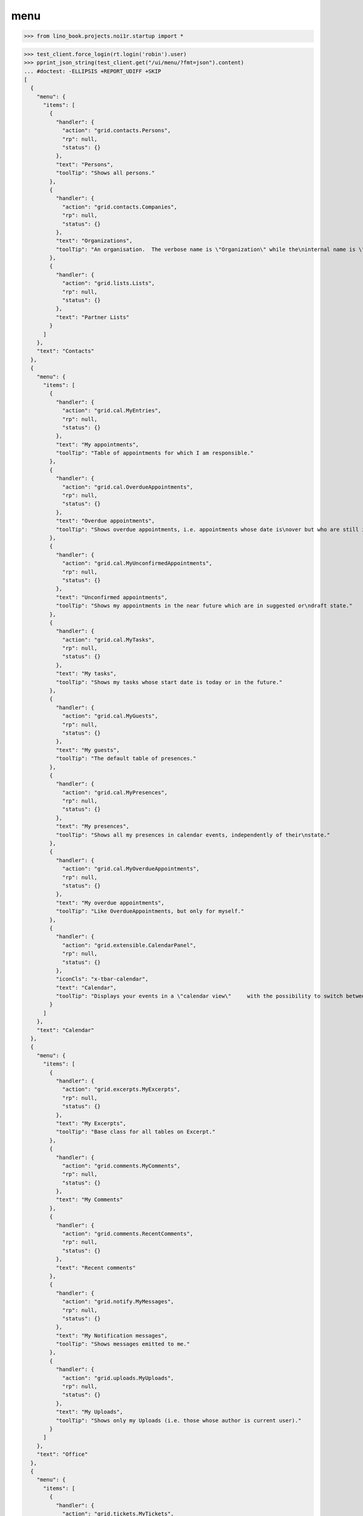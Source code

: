 .. doctest docs/specs/react/menu.rst
.. _specs.menu:

====
menu
====


>>> from lino_book.projects.noi1r.startup import *

>>> test_client.force_login(rt.login('robin').user)
>>> pprint_json_string(test_client.get("/ui/menu/?fmt=json").content)
... #doctest: -ELLIPSIS +REPORT_UDIFF +SKIP
[
  {
    "menu": {
      "items": [
        {
          "handler": {
            "action": "grid.contacts.Persons",
            "rp": null,
            "status": {}
          },
          "text": "Persons",
          "toolTip": "Shows all persons."
        },
        {
          "handler": {
            "action": "grid.contacts.Companies",
            "rp": null,
            "status": {}
          },
          "text": "Organizations",
          "toolTip": "An organisation.  The verbose name is \"Organization\" while the\ninternal name is \"Company\" because the latter easier to type and\nfor historical reasons."
        },
        {
          "handler": {
            "action": "grid.lists.Lists",
            "rp": null,
            "status": {}
          },
          "text": "Partner Lists"
        }
      ]
    },
    "text": "Contacts"
  },
  {
    "menu": {
      "items": [
        {
          "handler": {
            "action": "grid.cal.MyEntries",
            "rp": null,
            "status": {}
          },
          "text": "My appointments",
          "toolTip": "Table of appointments for which I am responsible."
        },
        {
          "handler": {
            "action": "grid.cal.OverdueAppointments",
            "rp": null,
            "status": {}
          },
          "text": "Overdue appointments",
          "toolTip": "Shows overdue appointments, i.e. appointments whose date is\nover but who are still in a nonstable state."
        },
        {
          "handler": {
            "action": "grid.cal.MyUnconfirmedAppointments",
            "rp": null,
            "status": {}
          },
          "text": "Unconfirmed appointments",
          "toolTip": "Shows my appointments in the near future which are in suggested or\ndraft state."
        },
        {
          "handler": {
            "action": "grid.cal.MyTasks",
            "rp": null,
            "status": {}
          },
          "text": "My tasks",
          "toolTip": "Shows my tasks whose start date is today or in the future."
        },
        {
          "handler": {
            "action": "grid.cal.MyGuests",
            "rp": null,
            "status": {}
          },
          "text": "My guests",
          "toolTip": "The default table of presences."
        },
        {
          "handler": {
            "action": "grid.cal.MyPresences",
            "rp": null,
            "status": {}
          },
          "text": "My presences",
          "toolTip": "Shows all my presences in calendar events, independently of their\nstate."
        },
        {
          "handler": {
            "action": "grid.cal.MyOverdueAppointments",
            "rp": null,
            "status": {}
          },
          "text": "My overdue appointments",
          "toolTip": "Like OverdueAppointments, but only for myself."
        },
        {
          "handler": {
            "action": "grid.extensible.CalendarPanel",
            "rp": null,
            "status": {}
          },
          "iconCls": "x-tbar-calendar",
          "text": "Calendar",
          "toolTip": "Displays your events in a \"calendar view\"     with the possibility to switch between daily, weekly, monthly view."
        }
      ]
    },
    "text": "Calendar"
  },
  {
    "menu": {
      "items": [
        {
          "handler": {
            "action": "grid.excerpts.MyExcerpts",
            "rp": null,
            "status": {}
          },
          "text": "My Excerpts",
          "toolTip": "Base class for all tables on Excerpt."
        },
        {
          "handler": {
            "action": "grid.comments.MyComments",
            "rp": null,
            "status": {}
          },
          "text": "My Comments"
        },
        {
          "handler": {
            "action": "grid.comments.RecentComments",
            "rp": null,
            "status": {}
          },
          "text": "Recent comments"
        },
        {
          "handler": {
            "action": "grid.notify.MyMessages",
            "rp": null,
            "status": {}
          },
          "text": "My Notification messages",
          "toolTip": "Shows messages emitted to me."
        },
        {
          "handler": {
            "action": "grid.uploads.MyUploads",
            "rp": null,
            "status": {}
          },
          "text": "My Uploads",
          "toolTip": "Shows only my Uploads (i.e. those whose author is current user)."
        }
      ]
    },
    "text": "Office"
  },
  {
    "menu": {
      "items": [
        {
          "handler": {
            "action": "grid.tickets.MyTickets",
            "rp": null,
            "status": {}
          },
          "text": "My tickets",
          "toolTip": "Show all active tickets reported by me."
        },
        {
          "handler": {
            "action": "grid.tickets.ActiveTickets",
            "rp": null,
            "status": {}
          },
          "text": "Active tickets",
          "toolTip": "Show all tickets that are in an active state."
        },
        {
          "handler": {
            "action": "grid.tickets.AllTickets",
            "rp": null,
            "status": {}
          },
          "text": "All tickets",
          "toolTip": "Shows all tickets."
        },
        {
          "handler": {
            "action": "grid.tickets.UnassignedTickets",
            "rp": null,
            "status": {}
          },
          "text": "Unassigned Tickets",
          "toolTip": "Base class for all tables of tickets."
        },
        {
          "handler": {
            "action": "grid.tickets.RefTickets",
            "rp": null,
            "status": {}
          },
          "text": "Reference Tickets",
          "toolTip": "Shows all tickets that have a reference."
        },
        {
          "handler": {
            "action": "grid.tickets.MySites",
            "rp": null,
            "status": {}
          },
          "text": "My sites",
          "toolTip": "Shows the sites for which I have a subscription."
        },
        {
          "handler": {
            "action": "grid.tickets.MyTicketsToWork",
            "rp": null,
            "status": {}
          },
          "text": "Tickets to work",
          "toolTip": "Show all active tickets assigned to me."
        }
      ]
    },
    "text": "Tickets"
  },
  {
    "menu": {
      "items": [
        {
          "handler": {
            "action": "grid.working.MySessions",
            "rp": null,
            "status": {}
          },
          "text": "Sessions"
        },
        {
          "handler": {
            "action": "grid.working.ServiceReports",
            "rp": null,
            "status": {}
          },
          "text": "Service Reports"
        },
        {
          "handler": {
            "action": "grid.working.WorkedHours",
            "rp": null,
            "status": {}
          },
          "text": "Worked hours"
        }
      ]
    },
    "text": "Working time"
  },
  {
    "menu": {
      "items": [
        {
          "handler": {
            "action": "grid.github.MyCommits",
            "rp": null,
            "status": {}
          },
          "text": "My Commits"
        }
      ]
    },
    "text": "GitHub"
  },
  {
    "menu": {
      "items": [
        {
          "handler": {
            "action": "grid.mailbox.UnassignedMessages",
            "rp": null,
            "status": {}
          },
          "text": "Messages"
        }
      ]
    },
    "text": "Mailbox"
  },
  {
    "menu": {
      "items": [
        {
          "menu": {
            "items": [
              {
                "handler": {
                  "action": "detail.system.SiteConfigs",
                  "rp": null,
                  "status": {
                    "record_id": 1
                  }
                },
                "iconCls": "x-tbar-application_form",
                "text": "Site configuration"
              },
              {
                "handler": {
                  "action": "grid.users.AllUsers",
                  "rp": null,
                  "status": {}
                },
                "text": "Users",
                "toolTip": "Shows the list of all users on this site."
              }
            ]
          },
          "text": "System"
        },
        {
          "menu": {
            "items": [
              {
                "handler": {
                  "action": "grid.countries.Countries",
                  "rp": null,
                  "status": {}
                },
                "text": "Countries"
              },
              {
                "handler": {
                  "action": "grid.countries.Places",
                  "rp": null,
                  "status": {}
                },
                "text": "Places",
                "toolTip": "\n    The table of known geographical places.\n    A geographical place can be a city, a town, a suburb,\n    a province, a lake... any named geographic entity,\n    except for countries because these have their own table.\n    "
              }
            ]
          },
          "text": "Places"
        },
        {
          "menu": {
            "items": [
              {
                "handler": {
                  "action": "grid.contacts.CompanyTypes",
                  "rp": null,
                  "status": {}
                },
                "text": "Organization types"
              },
              {
                "handler": {
                  "action": "grid.contacts.RoleTypes",
                  "rp": null,
                  "status": {}
                },
                "text": "Functions"
              },
              {
                "handler": {
                  "action": "grid.lists.ListTypes",
                  "rp": null,
                  "status": {}
                },
                "text": "List Types"
              }
            ]
          },
          "text": "Contacts"
        },
        {
          "menu": {
            "items": [
              {
                "handler": {
                  "action": "grid.cal.Calendars",
                  "rp": null,
                  "status": {}
                },
                "text": "Calendars"
              },
              {
                "handler": {
                  "action": "grid.cal.AllRooms",
                  "rp": null,
                  "status": {}
                },
                "text": "Rooms",
                "toolTip": "List of rooms where calendar events can happen."
              },
              {
                "handler": {
                  "action": "grid.cal.Priorities",
                  "rp": null,
                  "status": {}
                },
                "text": "Priorities",
                "toolTip": "List of possible priorities of calendar events."
              },
              {
                "handler": {
                  "action": "grid.cal.RecurrentEvents",
                  "rp": null,
                  "status": {}
                },
                "text": "Recurring events",
                "toolTip": "The list of all recurrent events (RecurrentEvent)."
              },
              {
                "handler": {
                  "action": "grid.cal.GuestRoles",
                  "rp": null,
                  "status": {}
                },
                "text": "Guest roles",
                "toolTip": "Global table of guest roles."
              },
              {
                "handler": {
                  "action": "grid.cal.EventTypes",
                  "rp": null,
                  "status": {}
                },
                "text": "Calendar entry types",
                "toolTip": "The list of entry types defined on this site."
              },
              {
                "handler": {
                  "action": "grid.cal.EventPolicies",
                  "rp": null,
                  "status": {}
                },
                "text": "Recurrency policies",
                "toolTip": "Global table of all possible recurrencly policies."
              },
              {
                "handler": {
                  "action": "grid.cal.RemoteCalendars",
                  "rp": null,
                  "status": {}
                },
                "text": "Remote Calendars"
              },
              {
                "handler": {
                  "action": "grid.cal.DailyPlannerRows",
                  "rp": null,
                  "status": {}
                },
                "text": "Planner rows"
              }
            ]
          },
          "text": "Calendar"
        },
        {
          "menu": {
            "items": [
              {
                "handler": {
                  "action": "grid.excerpts.ExcerptTypes",
                  "rp": null,
                  "status": {}
                },
                "text": "Excerpt Types",
                "toolTip": "Displays all rows of ExcerptType."
              },
              {
                "handler": {
                  "action": "grid.comments.CommentTypes",
                  "rp": null,
                  "status": {}
                },
                "text": "Comment Types",
                "toolTip": "The table with all existing comment types."
              },
              {
                "handler": {
                  "action": "grid.uploads.UploadTypes",
                  "rp": null,
                  "status": {}
                },
                "text": "Upload Types",
                "toolTip": "The table with all existing upload types."
              },
              {
                "handler": {
                  "action": "grid.tinymce.MyTextFieldTemplates",
                  "rp": null,
                  "status": {}
                },
                "text": "My Text Field Templates"
              }
            ]
          },
          "text": "Office"
        },
        {
          "menu": {
            "items": [
              {
                "handler": {
                  "action": "grid.tickets.TicketTypes",
                  "rp": null,
                  "status": {}
                },
                "text": "Ticket types"
              },
              {
                "handler": {
                  "action": "grid.tickets.AllSites",
                  "rp": null,
                  "status": {}
                },
                "text": "Sites"
              }
            ]
          },
          "text": "Tickets"
        },
        {
          "menu": {
            "items": [
              {
                "handler": {
                  "action": "grid.working.SessionTypes",
                  "rp": null,
                  "status": {}
                },
                "text": "Session Types"
              }
            ]
          },
          "text": "Working time"
        },
        {
          "menu": {
            "items": [
              {
                "handler": {
                  "action": "grid.github.Repositories",
                  "rp": null,
                  "status": {}
                },
                "text": "Repositories"
              }
            ]
          },
          "text": "GitHub"
        },
        {
          "menu": {
            "items": [
              {
                "handler": {
                  "action": "grid.mailbox.Mailboxes",
                  "rp": null,
                  "status": {}
                },
                "text": "Mailboxes"
              }
            ]
          },
          "text": "Mailbox"
        }
      ]
    },
    "text": "Configure"
  },
  {
    "menu": {
      "items": [
        {
          "menu": {
            "items": [
              {
                "handler": {
                  "action": "grid.gfks.ContentTypes",
                  "rp": null,
                  "status": {}
                },
                "text": "content types",
                "toolTip": "Default table for django.contrib.ContentType."
              },
              {
                "handler": {
                  "action": "grid.users.Authorities",
                  "rp": null,
                  "status": {}
                },
                "text": "Authorities"
              },
              {
                "handler": {
                  "action": "grid.users.UserTypes",
                  "rp": null,
                  "status": {}
                },
                "text": "User types",
                "toolTip": "The list of user types available in this application."
              },
              {
                "handler": {
                  "action": "grid.users.UserRoles",
                  "rp": null,
                  "status": {}
                },
                "text": "User roles"
              },
              {
                "handler": {
                  "action": "grid.changes.Changes",
                  "rp": null,
                  "status": {}
                },
                "text": "Changes",
                "toolTip": "The default table for Change."
              },
              {
                "handler": {
                  "action": "grid.notify.AllMessages",
                  "rp": null,
                  "status": {}
                },
                "text": "Notification messages",
                "toolTip": "The gobal list of all messages."
              },
              {
                "handler": {
                  "action": "grid.checkdata.Checkers",
                  "rp": null,
                  "status": {}
                },
                "text": "Data checkers",
                "toolTip": "The list of data problem types known by this application."
              },
              {
                "handler": {
                  "action": "grid.checkdata.AllMessages",
                  "rp": null,
                  "status": {}
                },
                "text": "Data problem messages",
                "toolTip": "Show all data problems."
              },
              {
                "handler": {
                  "action": "grid.dashboard.AllWidgets",
                  "rp": null,
                  "status": {}
                },
                "text": "All dashboard widgets"
              },
              {
                "handler": {
                  "action": "grid.userstats.UserStats",
                  "rp": null,
                  "status": {}
                },
                "text": "User Statistics"
              }
            ]
          },
          "text": "System"
        },
        {
          "menu": {
            "items": [
              {
                "handler": {
                  "action": "grid.contacts.Roles",
                  "rp": null,
                  "status": {}
                },
                "text": "Contact persons"
              },
              {
                "handler": {
                  "action": "grid.contacts.Partners",
                  "rp": null,
                  "status": {}
                },
                "text": "Partners"
              },
              {
                "handler": {
                  "action": "grid.lists.AllMembers",
                  "rp": null,
                  "status": {}
                },
                "text": "List memberships"
              }
            ]
          },
          "text": "Contacts"
        },
        {
          "menu": {
            "items": [
              {
                "handler": {
                  "action": "grid.cal.AllEntries",
                  "rp": null,
                  "status": {}
                },
                "text": "events",
                "toolTip": "Table which shows all calendar events."
              },
              {
                "handler": {
                  "action": "grid.cal.Tasks",
                  "rp": null,
                  "status": {}
                },
                "text": "Tasks",
                "toolTip": "Global table of all tasks for all users."
              },
              {
                "handler": {
                  "action": "grid.cal.Subscriptions",
                  "rp": null,
                  "status": {}
                },
                "text": "Subscriptions"
              },
              {
                "handler": {
                  "action": "grid.cal.EntryStates",
                  "rp": null,
                  "status": {}
                },
                "text": "Event states",
                "toolTip": "The possible states of a calendar entry.\nStored in the state field."
              },
              {
                "handler": {
                  "action": "grid.cal.GuestStates",
                  "rp": null,
                  "status": {}
                },
                "text": "Guest states",
                "toolTip": "Global choicelist of possible guest states."
              },
              {
                "handler": {
                  "action": "grid.cal.TaskStates",
                  "rp": null,
                  "status": {}
                },
                "text": "Task states",
                "toolTip": "Possible values for the state of a Task. The list of\nchoices for the Task.state field."
              }
            ]
          },
          "text": "Calendar"
        },
        {
          "menu": {
            "items": [
              {
                "handler": {
                  "action": "grid.excerpts.AllExcerpts",
                  "rp": null,
                  "status": {}
                },
                "text": "Excerpts",
                "toolTip": "Base class for all tables on Excerpt."
              },
              {
                "handler": {
                  "action": "grid.comments.AllComments",
                  "rp": null,
                  "status": {}
                },
                "text": "Comments"
              },
              {
                "handler": {
                  "action": "grid.uploads.AllUploads",
                  "rp": null,
                  "status": {}
                },
                "text": "Uploads",
                "toolTip": "Shows all Uploads"
              },
              {
                "handler": {
                  "action": "grid.uploads.UploadAreas",
                  "rp": null,
                  "status": {}
                },
                "text": "Upload Areas"
              },
              {
                "handler": {
                  "action": "grid.tinymce.TextFieldTemplates",
                  "rp": null,
                  "status": {}
                },
                "text": "Text Field Templates"
              }
            ]
          },
          "text": "Office"
        },
        {
          "menu": {
            "items": [
              {
                "handler": {
                  "action": "grid.tickets.Links",
                  "rp": null,
                  "status": {}
                },
                "text": "Dependencies"
              },
              {
                "handler": {
                  "action": "grid.tickets.TicketStates",
                  "rp": null,
                  "status": {}
                },
                "text": "Ticket states",
                "toolTip": "The choicelist of possible values for the state of a ticket."
              },
              {
                "handler": {
                  "action": "grid.tickets.Subscriptions",
                  "rp": null,
                  "status": {}
                },
                "text": "Site subscriptions"
              }
            ]
          },
          "text": "Tickets"
        },
        {
          "menu": {
            "items": [
              {
                "handler": {
                  "action": "grid.working.Sessions",
                  "rp": null,
                  "status": {}
                },
                "text": "Sessions"
              },
              {
                "handler": {
                  "action": "grid.working.AllSummaries",
                  "rp": null,
                  "status": {}
                },
                "text": "Site summaries"
              }
            ]
          },
          "text": "Working time"
        },
        {
          "menu": {
            "items": [
              {
                "handler": {
                  "action": "grid.github.Commits",
                  "rp": null,
                  "status": {}
                },
                "text": "Commits"
              }
            ]
          },
          "text": "GitHub"
        },
        {
          "menu": {
            "items": [
              {
                "handler": {
                  "action": "grid.mailbox.Messages",
                  "rp": null,
                  "status": {}
                },
                "text": "Messages"
              }
            ]
          },
          "text": "Mailbox"
        }
      ]
    },
    "text": "Explorer"
  },
  {
    "menu": {
      "items": [
        {
          "handler": {
            "action": "show.about.About",
            "rp": null,
            "status": {
              "record_id": -99998
            }
          },
          "text": "About",
          "toolTip": "Show information about this site."
        }
      ]
    },
    "text": "Site"
  }
]

